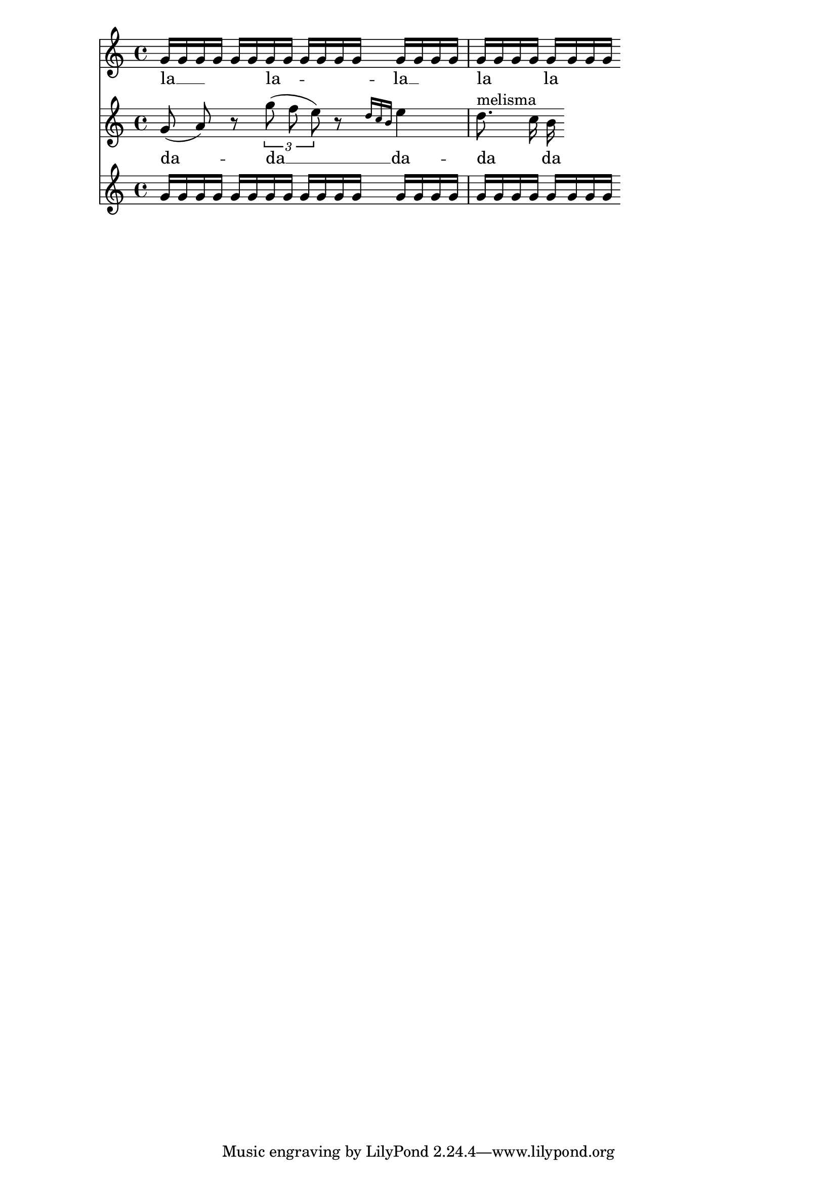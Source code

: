 
\version "2.11.51"

\header{

    texidoc= "Lyrics can be set to a melody automatically.  Excess
lyrics will be discarded.  Lyrics will not be set over rests.  You can
have melismata either by setting a property melismaBusy, or by setting
automaticMelismas (which will set melismas during slurs and ties).  If
you want a different order than first Music, then Lyrics, you must
precook a chord of staves/lyrics and label those.  Of course, the
lyrics ignore any other rhythms in the piece."

}

\layout { ragged-right= ##t }



m = \relative c'' {
    \autoBeamOff
    g8( a)  r8 \times 2/3 { g'8( f e) } r8 \grace {  d16[ c b] } e4
    \textLengthOff
    d8.^"melisma" 	\melisma c16
    \melismaEnd
    b
}

noise = \repeat unfold 6  \relative c'' { g16 g g g }

textI = \lyricmode {
    la2 __ la -- la __ la la la la la
}

textII = \lyricmode {
    da -- da __ da -- da da da da da
}


<< \context Staff = SA \noise
   \context Lyrics = LA { s1 }
   \context Staff = SB { s1 }
   \context Lyrics = LB { s1 }
   \context Staff = SC \noise
   
   \context Staff = SB  \context Voice = "middle" \m 
   \context Lyrics = LA \lyricsto "middle" \textI
   \context Lyrics = LB \lyricsto "middle" \textII 
>>


